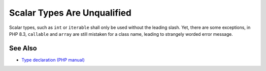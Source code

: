 .. _scalar-types-are-unqualified:

Scalar Types Are Unqualified
----------------------------

.. meta::
	:description:
		Scalar Types Are Unqualified: Scalar types, such as ``int`` or ``iterable`` shall only be used without the leading slash.
	:twitter:card: summary_large_image
	:twitter:site: @exakat
	:twitter:title: Scalar Types Are Unqualified
	:twitter:description: Scalar Types Are Unqualified: Scalar types, such as ``int`` or ``iterable`` shall only be used without the leading slash
	:twitter:creator: @exakat
	:twitter:image:src: https://php-tips.readthedocs.io/en/latest/_images/scalar_types_are_unqualified.png
	:og:image: https://php-tips.readthedocs.io/en/latest/_images/scalar_types_are_unqualified.png
	:og:title: Scalar Types Are Unqualified
	:og:type: article
	:og:description: Scalar types, such as ``int`` or ``iterable`` shall only be used without the leading slash
	:og:url: https://php-tips.readthedocs.io/en/latest/tips/scalar_types_are_unqualified.html
	:og:locale: en

.. raw:: html

	<script type="application/ld+json">{"@context":"https:\/\/schema.org","@graph":[{"@type":"WebPage","@id":"https:\/\/php-tips.readthedocs.io\/en\/latest\/tips\/scalar_types_are_unqualified.html","url":"https:\/\/php-tips.readthedocs.io\/en\/latest\/tips\/scalar_types_are_unqualified.html","name":"Scalar Types Are Unqualified","isPartOf":{"@id":"https:\/\/www.exakat.io\/"},"datePublished":"Fri, 06 Dec 2024 22:07:55 +0000","dateModified":"Fri, 06 Dec 2024 22:07:55 +0000","description":"Scalar types, such as ``int`` or ``iterable`` shall only be used without the leading slash","inLanguage":"en-US","potentialAction":[{"@type":"ReadAction","target":["https:\/\/php-tips.readthedocs.io\/en\/latest\/tips\/scalar_types_are_unqualified.html"]}]},{"@type":"WebSite","@id":"https:\/\/www.exakat.io\/","url":"https:\/\/www.exakat.io\/","name":"Exakat","description":"Smart PHP static analysis","inLanguage":"en-US"}]}</script>

Scalar types, such as ``int`` or ``iterable`` shall only be used without the leading slash. Yet, there are some exceptions, in PHP 8.3, ``callable`` and ``array`` are still mistaken for a class name, leading to strangely worded error message.

.. image:: ../images/scalar_types_are_unqualified.png

See Also
________

* `Type declaration (PHP manual) <https://www.php.net/manual/en/language.types.declarations.php>`_


